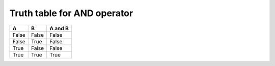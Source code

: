 Truth table for AND operator
****************************

===== ===== =======
A     B     A and B
===== ===== =======
False False False
False True  False
True  False False
True  True  True 
===== ===== =======
